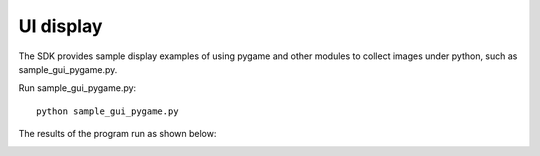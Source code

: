 UI display
=======================

The SDK provides sample display examples of using pygame and other modules to collect images under python, such as sample_gui_pygame.py.

Run sample_gui_pygame.py::

   python sample_gui_pygame.py

The results of the program run as shown below:

.. image:: imageP/win_P4.jpg 